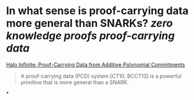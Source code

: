 * In what sense is proof-carrying data more general than SNARKs? [[zero knowledge proofs]] [[proof-carrying data]]
[[https://eprint.iacr.org/2020/1536.pdf][Halo Infinite: Proof-Carrying Data from Additive Polynomial Commitments]]
#+BEGIN_QUOTE
A proof-carrying data (PCD) system [CT10, BCCT13] is a powerful primitive that is more general than a SNARK. 
#+END_QUOTE
*